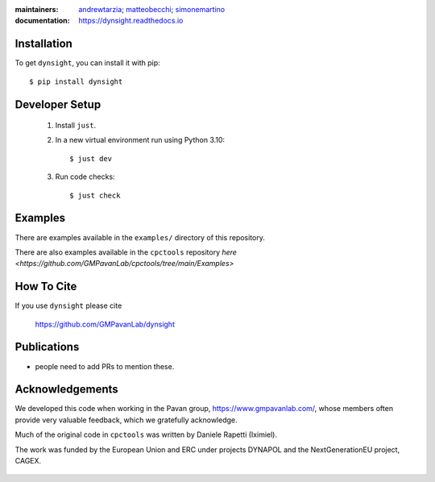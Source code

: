 :maintainers:
    `andrewtarzia <https://github.com/andrewtarzia/>`_;
    `matteobecchi <https://github.com/matteobecchi/>`_;
    `simonemartino <https://github.com/SimoneMartino98/>`_
:documentation: https://dynsight.readthedocs.io

Installation
============

To get ``dynsight``, you can install it with pip::

    $ pip install dynsight


Developer Setup
===============

    1. Install ``just``.
    2. In a new virtual environment run using Python 3.10::

        $ just dev

    3. Run code checks::
        
        $ just check

.. _`just`: (https://github.com/casey/just)

Examples
========

There are examples available in the ``examples/`` directory of this repository.

There are also examples available in the ``cpctools`` repository
`here <https://github.com/GMPavanLab/cpctools/tree/main/Examples>`

How To Cite
===========

If you use ``dynsight`` please cite

    https://github.com/GMPavanLab/dynsight



Publications
============

* people need to add PRs to mention these.


Acknowledgements
================

We developed this code when working in the Pavan group,
https://www.gmpavanlab.com/, whose members often provide very valuable
feedback, which we gratefully acknowledge.

Much of the original code in ``cpctools`` was written by Daniele Rapetti (Iximiel).

The work was funded by the European Union and ERC under projects DYNAPOL and the
NextGenerationEU project, CAGEX.

.. figure:: docs/source/_static/EU_image.png

